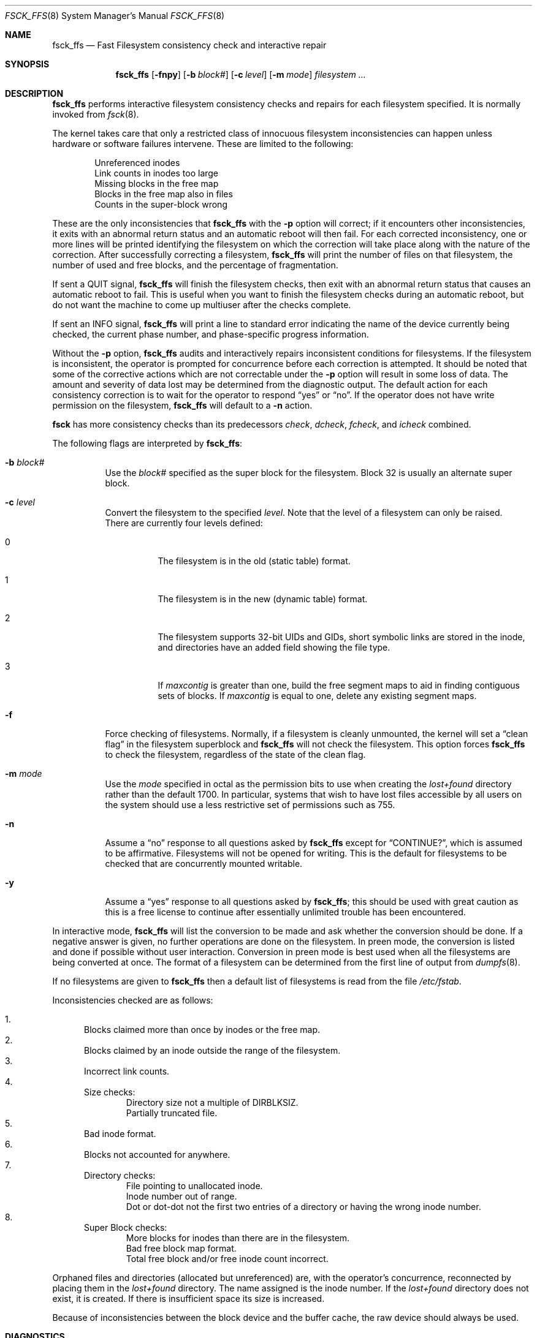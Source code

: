 .\"	$OpenBSD: fsck_ffs.8,v 1.18 2005/02/03 09:10:32 jmc Exp $
.\"	$NetBSD: fsck_ffs.8,v 1.12 1996/09/23 16:18:34 christos Exp $
.\"
.\" Copyright (c) 1980, 1989, 1991, 1993
.\"	The Regents of the University of California.  All rights reserved.
.\"
.\" Redistribution and use in source and binary forms, with or without
.\" modification, are permitted provided that the following conditions
.\" are met:
.\" 1. Redistributions of source code must retain the above copyright
.\"    notice, this list of conditions and the following disclaimer.
.\" 2. Redistributions in binary form must reproduce the above copyright
.\"    notice, this list of conditions and the following disclaimer in the
.\"    documentation and/or other materials provided with the distribution.
.\" 3. Neither the name of the University nor the names of its contributors
.\"    may be used to endorse or promote products derived from this software
.\"    without specific prior written permission.
.\"
.\" THIS SOFTWARE IS PROVIDED BY THE REGENTS AND CONTRIBUTORS ``AS IS'' AND
.\" ANY EXPRESS OR IMPLIED WARRANTIES, INCLUDING, BUT NOT LIMITED TO, THE
.\" IMPLIED WARRANTIES OF MERCHANTABILITY AND FITNESS FOR A PARTICULAR PURPOSE
.\" ARE DISCLAIMED.  IN NO EVENT SHALL THE REGENTS OR CONTRIBUTORS BE LIABLE
.\" FOR ANY DIRECT, INDIRECT, INCIDENTAL, SPECIAL, EXEMPLARY, OR CONSEQUENTIAL
.\" DAMAGES (INCLUDING, BUT NOT LIMITED TO, PROCUREMENT OF SUBSTITUTE GOODS
.\" OR SERVICES; LOSS OF USE, DATA, OR PROFITS; OR BUSINESS INTERRUPTION)
.\" HOWEVER CAUSED AND ON ANY THEORY OF LIABILITY, WHETHER IN CONTRACT, STRICT
.\" LIABILITY, OR TORT (INCLUDING NEGLIGENCE OR OTHERWISE) ARISING IN ANY WAY
.\" OUT OF THE USE OF THIS SOFTWARE, EVEN IF ADVISED OF THE POSSIBILITY OF
.\" SUCH DAMAGE.
.\"
.\"	@(#)fsck.8	8.3 (Berkeley) 11/29/94
.\"
.Dd November 29, 1994
.Dt FSCK_FFS 8
.Os
.Sh NAME
.Nm fsck_ffs
.Nd Fast Filesystem consistency check and interactive repair
.Sh SYNOPSIS
.Nm fsck_ffs
.Op Fl fnpy
.Op Fl b Ar block#
.Op Fl c Ar level
.Op Fl m Ar mode
.Ar filesystem ...
.Sh DESCRIPTION
.Nm
performs interactive filesystem consistency checks and repairs for each
filesystem specified.
It is normally invoked from
.Xr fsck 8 .
.Pp
The kernel takes care that only a restricted class of innocuous filesystem
inconsistencies can happen unless hardware or software failures intervene.
These are limited to the following:
.Pp
.Bl -item -compact -offset indent
.It
Unreferenced inodes
.It
Link counts in inodes too large
.It
Missing blocks in the free map
.It
Blocks in the free map also in files
.It
Counts in the super-block wrong
.El
.Pp
These are the only inconsistencies that
.Nm
with the
.Fl p
option will correct; if it encounters other inconsistencies, it exits
with an abnormal return status and an automatic reboot will then fail.
For each corrected inconsistency, one or more lines will be printed
identifying the filesystem on which the correction will take place
along with the nature of the correction.
After successfully correcting a filesystem,
.Nm
will print the number of files on that filesystem,
the number of used and free blocks,
and the percentage of fragmentation.
.Pp
If sent a
.Dv QUIT
signal,
.Nm
will finish the filesystem checks, then exit with an abnormal
return status that causes an automatic reboot to fail.
This is useful when you want to finish the filesystem checks during an
automatic reboot,
but do not want the machine to come up multiuser after the checks complete.
.Pp
If sent an
.Dv INFO
signal,
.Nm
will print a line to standard error indicating the name of the device
currently being checked, the current phase number, and phase-specific
progress information.
.Pp
Without the
.Fl p
option,
.Nm
audits and interactively repairs inconsistent conditions for filesystems.
If the filesystem is inconsistent, the operator is prompted for concurrence
before each correction is attempted.
It should be noted that some of the corrective actions which are not
correctable under the
.Fl p
option will result in some loss of data.
The amount and severity of data lost may be determined from the diagnostic
output.
The default action for each consistency correction
is to wait for the operator to respond
.Dq yes
or
.Dq no .
If the operator does not have write permission on the filesystem,
.Nm
will default to a
.Fl n
action.
.Pp
.Nm fsck
has more consistency checks than
its predecessors
.Em check , dcheck , fcheck ,
and
.Em icheck
combined.
.Pp
The following flags are interpreted by
.Nm fsck_ffs :
.Bl -tag -width indent
.It Fl b Ar block#
Use the
.Ar block#
specified as
the super block for the filesystem.
Block 32 is usually an alternate super block.
.It Fl c Ar level
Convert the filesystem to the specified
.Ar level .
Note that the level of a filesystem can only be raised.
.Bl -tag -width indent
There are currently four levels defined:
.It 0
The filesystem is in the old (static table) format.
.It 1
The filesystem is in the new (dynamic table) format.
.It 2
The filesystem supports 32-bit UIDs and GIDs,
short symbolic links are stored in the inode,
and directories have an added field showing the file type.
.It 3
If
.Va maxcontig
is greater than one,
build the free segment maps to aid in finding contiguous sets of blocks.
If
.Va maxcontig
is equal to one, delete any existing segment maps.
.El
.It Fl f
Force checking of filesystems.
Normally, if a filesystem is cleanly unmounted, the kernel will set a
.Dq clean flag
in the filesystem superblock and
.Nm
will not check the filesystem.
This option forces
.Nm
to check the filesystem, regardless of the state of the clean flag.
.It Fl m Ar mode
Use the
.Ar mode
specified in octal as the
permission bits to use when creating the
.Pa lost+found
directory rather than the default 1700.
In particular, systems that wish to have lost files accessible
by all users on the system should use a less restrictive
set of permissions such as 755.
.It Fl n
Assume a
.Dq no
response to all questions asked by
.Nm
except for
.Dq CONTINUE? ,
which is assumed to be affirmative.
Filesystems will not be opened for writing.
This is the default for filesystems to be checked that are
concurrently mounted writable.
.It Fl y
Assume a
.Dq yes
response to all questions asked by
.Nm fsck_ffs ;
this should be used with great caution as this is a free license
to continue after essentially unlimited trouble has been encountered.
.El
.Pp
In interactive mode,
.Nm
will list the conversion to be made
and ask whether the conversion should be done.
If a negative answer is given,
no further operations are done on the filesystem.
In preen mode,
the conversion is listed and done if
possible without user interaction.
Conversion in preen mode is best used when all the filesystems
are being converted at once.
The format of a filesystem can be determined from the
first line of output from
.Xr dumpfs 8 .
.Pp
If no filesystems are given to
.Nm
then a default list of filesystems is read from
the file
.Pa /etc/fstab .
.Pp
Inconsistencies checked are as follows:
.Pp
.Bl -enum -compact
.It
Blocks claimed more than once by inodes or the free map.
.It
Blocks claimed by an inode outside the range of the filesystem.
.It
Incorrect link counts.
.It
Size checks:
.Bl -item -compact -offset indent
.It
Directory size not a multiple of
.Dv DIRBLKSIZ .
.It
Partially truncated file.
.El
.It
Bad inode format.
.It
Blocks not accounted for anywhere.
.It
Directory checks:
.Bl -item -compact -offset indent
.It
File pointing to unallocated inode.
.It
Inode number out of range.
.It
Dot or dot-dot not the first two entries of a directory
or having the wrong inode number.
.El
.It
Super Block checks:
.Bl -item -compact -offset indent
.It
More blocks for inodes than there are in the filesystem.
.It
Bad free block map format.
.It
Total free block and/or free inode count incorrect.
.El
.El
.Pp
Orphaned files and directories (allocated but unreferenced) are,
with the operator's concurrence, reconnected by
placing them in the
.Pa lost+found
directory.
The name assigned is the inode number.
If the
.Pa lost+found
directory does not exist, it is created.
If there is insufficient space its size is increased.
.Pp
Because of inconsistencies between the block device and the buffer cache,
the raw device should always be used.
.Sh DIAGNOSTICS
The diagnostics produced by
.Nm
are fully enumerated and explained in Appendix A of
.Rs
.%T "Fsck_ffs \- The UNIX Filesystem Check Program"
.Re
.Sh SEE ALSO
.Xr fs 5 ,
.Xr fstab 5 ,
.Xr fsck 8 ,
.Xr fsdb 8 ,
.Xr growfs 8 ,
.Xr mount_ffs 8 ,
.Xr newfs 8 ,
.Xr rc 8
.Rs
.%T "Fsck_ffs \- The UNIX Filesystem Check Program"
.%O /usr/share/doc/smm/03.fsck_ffs
.Re

